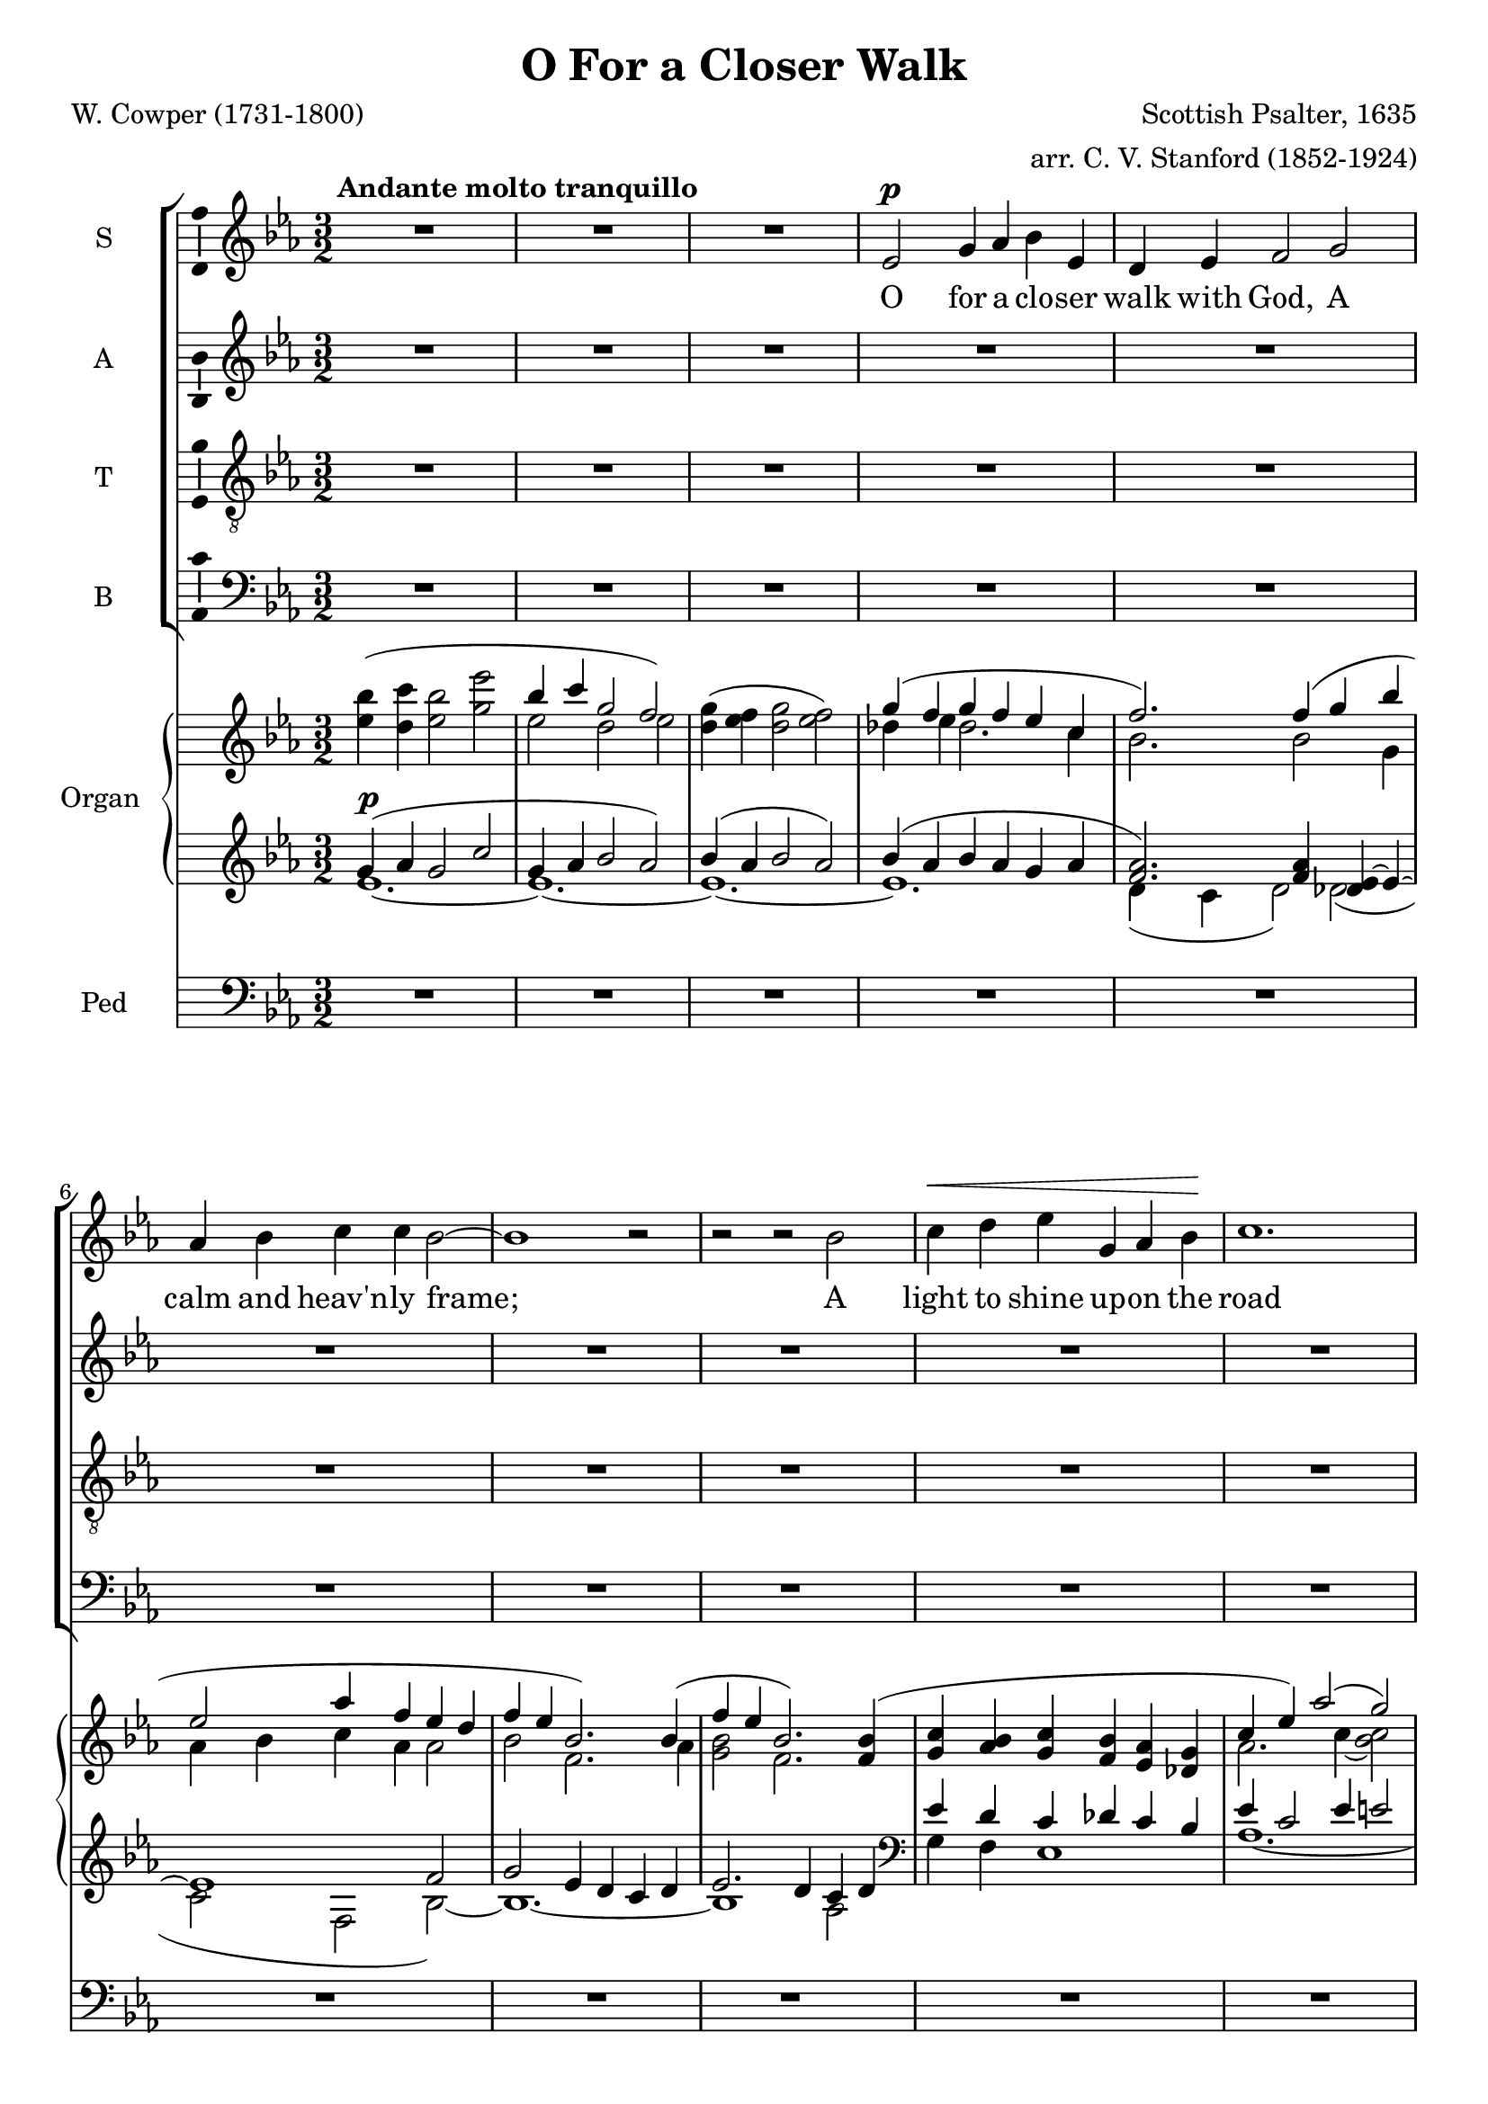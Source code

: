 \version "2.12"

%#(set! paper-alist (cons '("wide" . (cons (* 300 cm) (* 22 cm))) paper-alist))

%\paper {
%  #(set-paper-size "wide")
%}

\header {
  title = "O For a Closer Walk"
  composer = "Scottish Psalter, 1635"
  arranger = "arr. C. V. Stanford (1852-1924)"
  poet = "W. Cowper (1731-1800)"
}

global = {
  \key ees \major
  \time 3/2
  %\tempo 4=120
  \tempo "   Andante molto tranquillo"
}

vocalGlobal = {
  \global
  \autoBeamOff
  \dynamicUp
}

sopMusic = \relative c' {
  \vocalGlobal
  R1.*3
  ees2\p g4 aes bes ees, d ees f2
  g aes4 bes c c bes2~ bes1 r2
  r r bes c4\< d ees g, aes bes\! c1.
  r2 r bes aes4 g f2\> f\! ees1.~ ees1
  r2 R1.*5 r2 r
  f'2\mf ees1 d4( c) bes2
  r r R1.*2 r2 r
  bes2\p\< c4 d\! ees2. g,4 aes1 bes2 c1.
  R1.*9
  ees,2\mf g4 aes bes ees, d ees f1 r2 r
  g2~\p g aes4 bes c2~ c1 c2 bes1
  r2 R1.
  bes2\< c d\! ees1\f g,2 aes1 bes2 c1.~ c
  R1. r2
  bes1\f aes2 g1\dim f f2 ees1.~\p ees
  R1.*4 R1.\fermata
  \bar "|."
}

altMusic = \relative c' {
  \vocalGlobal
  R1.*16
  r4 ees\p ees2 f g( f) g bes2.( aes4) aes( g) g2(\< f)\!
  bes\mf bes1 a2 f
  r r R1.*2 r2 r
  f2\p\< f4 f\! ees2. ees4 ees2( d) des2 c1
  aes'2 aes2.( g4) f( e) e2(\> f)\!
  r R1.*8
  bes,2\p d4\< c bes f'\! f d ees2
  des~ des  ees4 des c2~( c ees) aes aes1
  r2 R1.
  g2\< bes4( aes) bes( aes)\! aes1\f ees2 ees1 ees2 ees( aes1~ aes1.)
  R1. r2
  g(\f f) d( ees) c~\dim c ees d ees1.~\p ees
  R1.*4 R1.\fermata
  \bar "|."
}

tenMusic = \relative c' {
  \vocalGlobal
  \clef "treble_8"
  R1.*16
  r4 g\p bes2 c d1 ees2 g( f) f4( ees) ees2(\< d)\!
  d\mf d( c4 g') f( ees) d2
  r r R1.*2 r2 r
  d2\p\< c4 b\! c2. ees,4 f1 g2 e( f)
  c' c( des4 bes) aes( g) des'2(\> c)\!
  r2 r r
  bes2 aes1 g2~ g f f ees1.~ ees2
  r r R1.*2 r2 r
  bes'2~\p bes aes4 aes f d' d bes bes2 bes~ bes ees,4 g aes2~( aes c)
    ees ees( d)
  r2 R1.
  bes2\< g'4( f) g( f) ees1\f des2 des1 des2 c1.~ c
  R1. r2
  c(\f d) bes( c) aes~\dim aes aes aes g1.~\p g
  R R R R R\fermata
  \bar "|."
}

basMusic = \relative c {
  \vocalGlobal
  \clef "bass"
  R1.*16
  r4 ees\p g2 aes bes1 ees,2 d1 ees2 f1.~ f
  R1. r2 r
  g2\p aes4 bes c2 c bes1
  bes2\< aes4 g\! c,2. c4 c2( b) bes aes1 aes2 bes1 c2 bes'(\> aes)\!
  r2 r r
  bes2 aes1 g2~ g f f ees1.~ ees2
  r r R1.*3
  aes4(\p g) f ees d bes' bes aes g2 ees~\p ees c4 bes aes2~( aes aes') f f1
  r2 R1.
  g2\< aes bes c1\f bes2 aes1 g2 aes1.~ aes
  R1. r2
  bes(\f aes) f( g) ees~\dim ees f bes, ees1.~\p ees
  R R R R R\fermata
  \bar "|."
}

upper = \relative c''' {
  \global
  <<
    { \stemDown \hideNotes bes4( c bes2 ees \stemUp \unHideNotes bes4 c g2 f) }
      \\
    { <ees bes'>4 <d c'> <ees bes'>2 <g ees'>
      ees2 d ees }
  >> % Bar 2
  <d g>4( <ees f> <d g>2 <ees f>2)
  <<
    { g4( f  g f ees c f2.) }
      \\
    { des4 ees des2. c4 bes 2. }
  >> % Bar 5
  <<
    { f'4( g bes ees,2 aes4 f ees d f ees bes2.) }
      \\
    { bes2 g4 aes bes c aes aes2 bes f2. }
  >> % Bar 7
  <<
    { bes4( f' ees bes2.) }
      \\
    { aes4 <g bes>2 f2. }
  >> % Bar 8
  <<
    { <f bes>4( <g c> <aes bes> <g c> <f bes> <ees aes> <des g> c' ees)
      aes2( g) aes }
      \\
    { s4 s1. aes,2. c4~ <bes c>2 r4 c }
  >> % Bar 11
  <<
    { g'4( f d! f <aes, c> s <f bes> <aes c> <f bes> <aes c>~ c2 bes) }
      \\
    { <bes des>4 <aes c> bes2 s4 <g ees'> s1 c4 aes bes2 }
  >> % Bar 13
  <<
    { <ees, g ees'>2( <des bes'>4 <c c'> <bes ees g>2 <bes f'>) }
      \\
    { s2 ees2~ \stemUp ees }
  >> % Bar 14
  <<
    { ees4( d ees2.) }
      \\
    { c1~ c4 }
  >> % Bar 15
  <<
    { f4( ees d ees2.) }
      \\
    { d4 c1~ c4 }
  >> % Bar 16
  <<
    { f4( ees2.) ees'4( c aes g bes f bes c bes) bes2.( aes4) aes( g)
      <ees g>2( <d f>) }
      \\
    { d4 ees1 f2 g f ees g f2. ees4}
  >> % Bar 20
  r2 R1. r2
  <<
    { f'4( g f bes f g d2.) f4( ees c aes g f ees~ ees c d) }
      \\
    { bes'1~ bes2. aes4 g2 c, ees4 c2. bes2. }
  >> % Bar 25
  <<
    { f'2( bes4 c d~ d c ees c aes2.) f4( bes ees, c'2.) }
      \\
    { d,2 f4 f2 ees1~ ees2 d des c2.}
  >> % Bar 28
  <<
    { c''4( aes f des1~ des4 c g bes aes2) }
      \\
    {r4 c2 aes2. g4 f e  <des e>2 <c f> }
  >> % Bar 30
  <aes' c>4( <bes des> <aes c> <bes f'> aes2)
  aes4( <g c>) <f c'>2( f) ees~ ees <c ees> <g d'~> d' c1~ c d2 d1. g,1.
  ees'2( d4 c bes ees d ees bes c bes d)
  bes'2( des4 ees f bes, <f des'> <g bes> <ees ees'>)
  <<
    { <des g>( aes' g f ees aes f2 ees4~ <ees bes>2) }
      \\
    { s4 c2~ c1. }
  >>
  <d bes'>2( <ees c'>) <d bes'>( <f aes f'>)
  <<
    { bes2~ bes <bes g'>4 <aes f'> d2 }
      \\
    { g,4 f ees2 c' bes4 aes }
  >>
  <aes ees'>2 <aes ees' f>-.( <bes ees g>-.) r
  <aes ees' aes>-.( <bes ees bes'>-.) r
  <<
    { ees2( f) ees( aes) ees( <f f,>1) }
      \\
    { <aes, c>1 <aes c>1 <aes c>2 aes bes}
  >>
  <ees,~ aes~ c~>2 <ees aes c>
  <<
    { \stemDown bes'1( f'2) }
      \\
    { g,2 f aes }
  >>
  <g ees'> <ees~ aes c~>( <ees f c'> <c ees aes> <d f> ees)
  <<
    { bes''2( c bes ees bes~ bes) c( g~ g)
      ees( f g <ees~ bes'~>1) <ees~ bes'>1. <ees bes'>\fermata }
      \\
    { ees1~ ees1.~ ees1 des2 c1. bes1.~ bes~ bes }
  >>
}

pianoDynamics = {
  s1.\p
  s1.*23
  s2. s2.\< s4 s\! s1
  s1.*3
  s2\> s\p s
  s1.*2 s1
  s2\< s s\! s s1.\> s s\!
  s1 s4\cresc s4\! s1. s2 s1\> s1.\p
  s s1 s4\cresc s4\! s1. s s\f s s s s s
  s4\dim s\! s1 s1. s2 s1\p
}

lower = \relative c'' {
  \global
  <<
    { g4( aes g2 c g4 aes bes2 aes) bes4( aes bes2 aes) bes4( aes bes aes g aes
      <f aes>2.) <f aes>4 <des ees~> ees~ ees1 f2 g ees4 d c d ees2. d4 c d }
      \\
    { ees1.~ ees~ ees~ ees d4( c d2) d( c f, bes~) bes1.~ bes1 aes2 }
  >>
  \clef bass
  <<
    { ees'4 d c des c bes ees c2 ees4 e2 r4 ees! e f2 d4 ees c d }
      \\ 
    { g,4 f ees1 aes1.~ aes~ aes2. }
  >>
  <<
    { ees'4 d2 ees1 }
      \\
    { f,4( aes f g f g2) }
  >>
  c,2( g'4 aes ees2 <d! f>)
  <<
    { g4 f g2. aes4 g4 f g2 aes }
      \\
    { c,1 bes2 }
  >>
  <g' bes>1 <aes c>2 <bes~ d~> <aes bes d> g bes1.~ bes1 r2 R1. r2
  % Bar 21
  <<
    { d4 ees d2~ d4 c d1 }
      \\
    { bes2. g4 bes ees, f2 g }
  >> % Bar 23
  aes2 c4 bes aes g f2. bes2 d4 c b g1 <f aes> <ees g>2 <e g bes>
    <f~ aes> <f c'> c' bes aes4 g bes2 aes f'4 e f~ <f~ des> <f c>2 <e bes>
  <<
    { c2 b }
      \\
    aes1
  >>
  <c, g'~ c~>2 <g' c> f1
  <<
    { g1 fis2~ fis g <d a'> a'1. }
      \\
    { ees1.~ ees1 s2 c1. }
  >>
  b1.
  << { g'2. aes4 bes2 } \\ ees,1. >>
  <f aes>4 <ees g> <d f> <ees aes> <d f> <f bes>
  <bes~ f'>2 <bes ees> <des g> bes4 des c bes ees, e f2
    <c aes'~> <f aes~> <f aes>
  <<
    { <aes~ bes~>1 <aes bes~>1. <bes g ees>2 }
      \\
    { f2 ees f ees d }
  >>
  c' g'4 f ees2 <c ees>-.( <bes des ees>-.) r
  <aes des ees>-.( <g des' ees>-.) r
  <<
    { ees'2 f ees f }
      \\
    { <aes, c>1 <aes c> }
  >>
  <aes c ees>2 <aes c> <g bes>
  <aes~ c~> <aes c> <bes c> <aes d~> <f aes d> <g c ees>
    <ees~ aes c> <c ees aes> <f aes>1 <ees g>2
  \clef treble
  <<
    { g'1~ g1.~ g2 aes ees~ ees1 d2 ees g1 }
      \\
    { ees2( bes ees c des c1) bes2( aes1.) ees'1. }
  >>
  \clef bass
  <g, ees'>2( <bes g'>1) <bes, ees g>1.\fermata
  \bar "|."
}

pedal = \relative c {
  \global
  \clef bass
  R1.*15
  c1 bes2 ees1.~ ees d1 ees2 f1.~ f
  bes,~ bes1 b2 c f aes, bes1 bes2 aes4 g c1~ c2 b bes aes1. bes1 c2
  f1.~ f~ f4 ees d2 ees4 c a1 b2 c1 aes!2~ aes g fis g1.~ g
  c2 bes4 aes g2 bes1~ bes4 aes g1 ees2~ ees1.~ ees~ ees~ ees~ ees2 aes bes
  c1 bes2 r
  aes g r
  aes f aes f aes des,1 aes'2~ aes bes1~ bes1. ~ bes ees2
  r r R1.*5
  ees,1.\fermata
  \bar "|."

}

sopWords = \lyricmode {
  O for a clo -- ser walk with God,
  A calm and heav'n -- ly frame;
  A light to shine up -- on the road
  That leads me to the Lamb!
  Re -- turn! Re -- turn!
  I hate the sins that made thee mourn,
  So shall my walk be close with God,
  Calm and ser -- ene my frame;
  So pur -- er light shall mark the road
  That leads me to the Lamb.
}

altWords = \lyricmode {
  Re -- turn, O ho -- ly Dove, re -- turn!
  Re -- turn! Re -- turn!
  I hate the sins that made thee mourn,
  that made thee mourn,
  So shall my walk be close with God,
  Calm and ser -- ene my frame;
  So pur -- er light shall mark the road
  That leads me to the Lamb.
}

tenWords = \lyricmode {
  Re -- turn, O ho -- ly Dove, re -- turn!
  Re -- turn! Re -- turn!
  I hate the sins that made thee mourn,
  that made thee mourn,
  And drove thee from my breast.
  So shall my walk be close with God,
  Calm and ser -- ene my frame;
  So pur -- er light shall mark the road
  That leads me to the Lamb.
}

basWords = \lyricmode {
  Re -- turn, O ho -- ly Dove, re -- turn!
  Sweet mes -- sen -- ger of rest;
  I hate the sins that made thee mourn,
  that made thee mourn,
  And drove thee from my breast.
  So shall my walk be close with God,
  Calm and ser -- ene my frame;
  So pur -- er light shall mark the road
  That leads me to the Lamb.
}

\score {
  <<
    \new ChoirStaff <<
      \new Staff = sop \with { \consists "Ambitus_engraver" } {
        \set Staff.midiInstrument = #"voice oohs"
        \set Staff.instrumentName = "S" 
          \new Voice = sop { \sopMusic }
      }
      \new Lyrics = sop { s1 }
      \new Staff = alt \with { \consists "Ambitus_engraver" } {
        \set Staff.midiInstrument = #"voice oohs"
        \set Staff.instrumentName = "A" 
          \new Voice = alt { \altMusic }
      }
      \new Lyrics = alt { s1 }
      \new Staff = ten \with { \consists "Ambitus_engraver" } {
        \set Staff.midiInstrument = #"voice oohs"
        \set Staff.instrumentName = "T" 
          \new Voice = ten { \tenMusic }
      }
      \new Lyrics = ten { s1 }
      \new Staff = bas \with { \consists "Ambitus_engraver" } {
        \set Staff.midiInstrument = #"voice oohs"
        \set Staff.instrumentName = "B" 
          \new Voice = bas { \basMusic }
      }
      \new Lyrics = bas { s1 }
      \context Lyrics = sop \lyricsto sop { \sopWords }
      \context Lyrics = alt \lyricsto alt { \altWords }
      \context Lyrics = ten \lyricsto ten { \tenWords }
      \context Lyrics = bas \lyricsto bas { \basWords }
    >>
    <<
      \new PianoStaff <<
        \set PianoStaff.instrumentName = #"Organ "
        \set PianoStaff.midiInstrument = #"organ"
        \new Staff = upper \upper
        \new Dynamics \pianoDynamics
        \new Staff = lower \lower
      >>
      \new Staff = pedal {
        \set Staff.instrumentName = "Ped"
        \pedal
      }
    >>
  >>
  \layout {
%    #(layout-set-staff-size 26)
  }
  \midi {}
}
